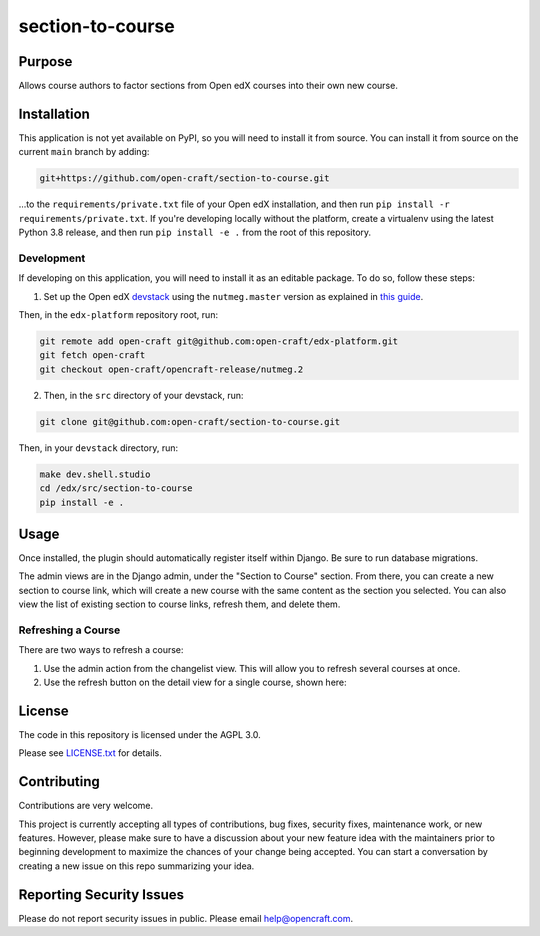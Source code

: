 section-to-course
#################

|pypi-badge| |ci-badge| |codecov-badge| |pyversions-badge|
|license-badge| |status-badge|

Purpose
*******

Allows course authors to factor sections from Open edX courses into their own new course.

Installation
************

This application is not yet available on PyPI, so you will need to install it from source. You can install it from source on the current ``main`` branch by adding:

.. code-block:: bash

    git+https://github.com/open-craft/section-to-course.git


...to the ``requirements/private.txt`` file of your Open edX installation, and then run ``pip install -r requirements/private.txt``. If you're developing locally without the platform, create a virtualenv using the latest Python 3.8 release, and then run ``pip install -e .`` from the root of this repository.

Development
===========

If developing on this application, you will need to install it as an editable package. To do so, follow these steps:

1. Set up the Open edX `devstack <https://github.com/openedx/devstack>`_ using the ``nutmeg.master`` version as explained in `this guide <https://edx.readthedocs.io/projects/open-edx-devstack/en/latest/developing_on_named_release_branches.html>`_.

Then, in the ``edx-platform`` repository root, run:

.. code-block:: bash

    git remote add open-craft git@github.com:open-craft/edx-platform.git
    git fetch open-craft
    git checkout open-craft/opencraft-release/nutmeg.2

2. Then, in the ``src`` directory of your devstack, run:

.. code-block:: bash

    git clone git@github.com:open-craft/section-to-course.git

Then, in your ``devstack`` directory, run:

.. code-block:: bash

    make dev.shell.studio
    cd /edx/src/section-to-course
    pip install -e .


Usage
*****

Once installed, the plugin should automatically register itself within Django. Be sure to run database migrations.

The admin views are in the Django admin, under the "Section to Course" section. From there, you can create a new section to course link, which will create a new course with the same content as the section you selected. You can also view the list of existing section to course links, refresh them, and delete them.

Refreshing a Course
===================

There are two ways to refresh a course:

1. Use the admin action from the changelist view. This will allow you to refresh several courses at once.
2. Use the refresh button on the detail view for a single course, shown here:

.. image:: assets/admin_screenshot.png
   :alt: A screenshot of the admin page showing the refresh button in the upper left

License
*******

The code in this repository is licensed under the AGPL 3.0.

Please see `LICENSE.txt <LICENSE.txt>`_ for details.

Contributing
************

Contributions are very welcome.

This project is currently accepting all types of contributions, bug fixes,
security fixes, maintenance work, or new features.  However, please make sure
to have a discussion about your new feature idea with the maintainers prior to
beginning development to maximize the chances of your change being accepted.
You can start a conversation by creating a new issue on this repo summarizing
your idea.

Reporting Security Issues
*************************

Please do not report security issues in public. Please email help@opencraft.com.

.. |pypi-badge| image:: https://img.shields.io/pypi/v/section-to-course.svg
    :target: https://pypi.python.org/pypi/section-to-course/
    :alt: PyPI

.. |ci-badge| image:: https://github.com/open-craft/section-to-course/workflows/Python%20CI/badge.svg?branch=main
    :target: https://github.com/open-craft/section-to-course/actions
    :alt: CI

.. |codecov-badge| image:: https://codecov.io/github/open-craft/section-to-course/coverage.svg?branch=main
    :target: https://codecov.io/github/open-craft/section-to-course?branch=main
    :alt: Codecov

.. |pyversions-badge| image:: https://img.shields.io/pypi/pyversions/section-to-course.svg
    :target: https://pypi.python.org/pypi/section-to-course/
    :alt: Supported Python versions

.. |license-badge| image:: https://img.shields.io/github/license/open-craft/section-to-course.svg
    :target: https://github.com/open-craft/section-to-course/blob/main/LICENSE.txt
    :alt: License

.. |status-badge| image:: https://img.shields.io/badge/Status-Experimental-yellow
    :alt: Project status
